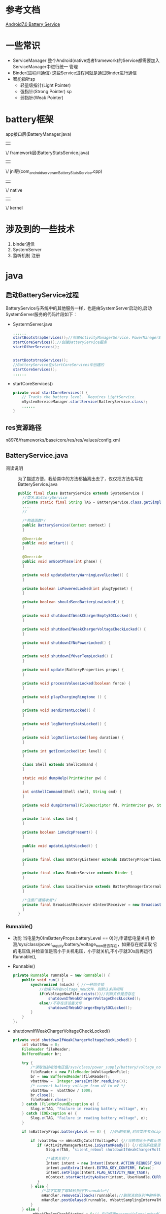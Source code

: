 * 参考文档
[[http://blog.csdn.net/gaugamela/article/details/52920222][Android7.0 Battery Service]]
* 一些常识
  + ServiceManager
    整个Android(native或者framework)的Service都需要加入ServiceManager中进行统一
    管理
  + Binder(进程间通信)
    这些Service进程间就是通过Binder进行通信
  + 智能指针sp
    + 轻量级指针(Light Pointer)
    + 强指针(Strong Pointer) sp
    + 弱指针(Weak Pointer)
* battery框架
   app接口层(BatteryManager.java)
                  ||
                  \/
            framework层(BatteryStatsService.java)
                  ||
                  \/
jni层(com_android_server_am_BatteryStatsService.cpp)
                  ||
                  \/
                native
                  ||
                  \/
                kernel
* 涉及到的一些技术
1. binder通信
2. SystemServer
3. 监听机制
   注册
* java 
** 启动BatteryService过程
   BatteryService与系统中的其他服务一样，也是由SystemServer启动的,启动
   SystemServer服务的代码片段如下：
   + SystermServer.java
     #+begin_src java
     ......
     startBootstrapServices();//创建ActivityManagerService，PowerManagerService 开始服务
     startCoreServices();//创建BatteryService服务
     startOtherServices();


     startBootstrapServices();
     //BatteryService在startCoreServices中创建的
     startCoreServices();
     ......
     #+end_src
   + startCoreServices()
     #+begin_src java
     private void startCoreServices() {
         // Tracks the battery level.  Requires LightService.
         mSystemServiceManager.startService(BatteryService.class);
         ......
     }
     #+end_src
** res资源路径
   n8976/frameworks/base/core/res/res/values/config.xml
** BatteryService.java
   + 阅读说明 ::
      为了描述方便，我给类中的方法都抽离出去了，仅仅把方法名写在
      BatteryService.java    
     #+begin_src java
     public final class BatteryService extends SystemService {
       //类名:BatteryService
       private static final String TAG = BatteryService.class.getSimpleName();
       ....
       //
   
       /*构造函数*/
       public BatteryService(Context context) {
       }
   
       @Override
       public void onStart() {
       }
   
       @Override
       public void onBootPhase(int phase) {
       }
   
       private void updateBatteryWarningLevelLocked() {
       }
       
       private boolean isPoweredLocked(int plugTypeSet) {
       }
       
       private boolean shouldSendBatteryLowLocked() {
       }
       
       private void shutdownIfWeakChargerEmptySOCLocked() {
       }
       
       private void shutdownIfWeakChargerVoltageCheckLocked() {
       }
   
       private void shutdownIfNoPowerLocked() {
       }
   
       private void shutdownIfOverTempLocked() {
       }
   
       private void update(BatteryProperties props) {
       }
   
       private void processValuesLocked(boolean force) {
       }
       
       private void playChargingRingtone () {
       }
   
       private void sendIntentLocked() {
       }
   
       private void logBatteryStatsLocked() {
       }
       
       private void logOutlierLocked(long duration) {
       }
   
       private int getIconLocked(int level) {
       }
   
       class Shell extends ShellCommand {
       }
   
       static void dumpHelp(PrintWriter pw) {
       }
       
       int onShellCommand(Shell shell, String cmd) {
       }
   
       private void dumpInternal(FileDescriptor fd, PrintWriter pw, String[] args) {
       }
   
       private final class Led {
       }
       
       private boolean isHvdcpPresent() {
       }
   
       public void updateLightsLocked() {
       }
   
       private final class BatteryListener extends IBatteryPropertiesListener.Stub {
       }
   
       private final class BinderService extends Binder {
       }
   
       private final class LocalService extends BatteryManagerInternal {
       }
   
       /*注册广播接收者*/
       private final BroadcastReceiver mIntentReceiver = new BroadcastReceiver() {
       }
     }
     #+end_src
*** Runnable()
    + 功能
      当电量为0(mBatteryProps.batteryLevel == 0)时,申请低电量关机
      检测/sys/class/power_supply/battery/voltage_now是否存在，如果存在就读取
      它的电压值,并检查值是否小于关机电压，小于就关机,不小于就30s后再运行
      Runnable(),
    + Runnable()
      #+begin_src java
      private Runnable runnable = new Runnable() {
          public void run() {
              synchronized (mLock) { //一种同步锁
                  //如果不存在voltage_now文件，则默认关闭间隔
                  if(mVoltageNowFile.exists())//判断文件是否存在
                      shutdownIfWeakChargerVoltageCheckLocked();
                  else//不存在该设备文件
                      shutdownIfWeakChargerEmptySOCLocked();
              }
          }
      };
      #+end_src
    + shutdownIfWeakChargerVoltageCheckLocked()
      #+begin_src java
      private void shutdownIfWeakChargerVoltageCheckLocked() {
          int vbattNow = 0;
          FileReader fileReader;
          BufferedReader br;

          try {
              /*读取当前电池电压值/sys/class/power_supply/battery/voltage_now*/
              fileReader = new FileReader(mVoltageNowFile);
              br = new BufferedReader(fileReader);
              vbattNow =  Integer.parseInt(br.readLine());
              /* convert battery voltage from uV to mV */
              vbattNow =  vbattNow / 1000;
              br.close();
              fileReader.close();
          } catch (FileNotFoundException e) {
              Slog.e(TAG, "Failure in reading battery voltage", e);
          } catch (IOException e) {
              Slog.e(TAG, "Failure in reading battery voltage", e);
          }

          if (mBatteryProps.batteryLevel == 0) {  //0%的电量,对应文件节点capacity

              if (vbattNow <= mWeakChgCutoffVoltageMv) {//当前电压小于截止电压
                 if (ActivityManagerNative.isSystemReady()) {//检测系统是否准备读取就绪
                     Slog.e(TAG, "silent_reboot shutdownIfWeakChargerVoltageCheckLocked");

                     /*请求关机*/
                     Intent intent = new Intent(Intent.ACTION_REQUEST_SHUTDOWN);
                     intent.putExtra(Intent.EXTRA_KEY_CONFIRM, false);
                     intent.setFlags(Intent.FLAG_ACTIVITY_NEW_TASK);
                     mContext.startActivityAsUser(intent, UserHandle.CURRENT);
                 }
              } else {
                   /*以下实现了每30秒执行下runnable*/
                   mHandler.removeCallbacks(runnable);//删除消息队列中的等等处理的runnable
                   mHandler.postDelayed(runnable, mVbattSamplingIntervalMsec);//每30秒执行下runnable
              }
          } else {
               mWeakChgSocCheckStarted = 0;// 在中使用processValuesLocked()
          }
      }
      #+end_src
    + shutdownIfWeakChargerEmptySOCLocked()
      #+begin_src java
      private void shutdownIfWeakChargerEmptySOCLocked() {

          if (mBatteryProps.batteryLevel == 0) {
              if (mInitiateShutdown) {
                 if (ActivityManagerNative.isSystemReady()) {//检测系统是否处于读取就绪
                      Slog.e(TAG, "silent_reboot shutdownIfWeakChargerEmptySOCLocked");
                      
                      /*请求关机*/
                      Intent intent = new Intent(Intent.ACTION_REQUEST_SHUTDOWN);
                      intent.putExtra(Intent.EXTRA_KEY_CONFIRM, false);
                      intent.setFlags(Intent.FLAG_ACTIVITY_NEW_TASK);
                      mContext.startActivityAsUser(intent, UserHandle.CURRENT);
                  }
              } else {
              
                   mInitiateShutdown = true;
                   /*定时30s检测一下,有点像定时器，每30秒执行一下runnable*/
                   mHandler.removeCallbacks(runnable);//关闭回调函数runnable
                   mHandler.postDelayed(runnable, mWeakChgMaxShutdownIntervalMsecs);//30秒后执行runnable()
              }
          } else {
               mInitiateShutdown = false;
               mWeakChgSocCheckStarted = 0;
          }
      }
      #+end_src
*** BatteryService()
   #+begin_src java
   /*构造函数 只是从资源中取一些值*/
   public BatteryService(Context context) {
       super(context);  //调用父类的方法

       mContext = context;
       mHandler = new Handler(true /*async*/);//创建一个中断对象，并允许中断

       //内部类led,控制不同电量下led灯的颜色
       mLed = new Led(context, getLocalService(LightsManager.class));

       //获取电量统计服务 BatteryStatsService
       mBatteryStats = BatteryStatsService.getService();


       /*以下是根据配置文件，定义不同电量对应的等级*/


       //从ro.cutoff_voltage_mv获取截止电压3200
       mWeakChgCutoffVoltageMv = SystemProperties.getInt("ro.cutoff_voltage_mv", 0);
       /* 2700mV UVLO voltage 欠压锁定电压*/
       if (mWeakChgCutoffVoltageMv > 2700)
          mVoltageNowFile = new File("/sys/class/power_supply/battery/voltage_now");//获取当前电压

       //电池危急的电量；当电池电量低于此值时，将强制关机  ==5
       mCriticalBatteryLevel = mContext.getResources().getInteger(
               com.android.internal.R.integer.config_criticalBatteryWarningLevel);
       //低电警告的电量；当电池电量低于此值时，系统报警，例如闪烁LED灯等==15
       mLowBatteryWarningLevel = mContext.getResources().getInteger(
               com.android.internal.R.integer.config_lowBatteryWarningLevel);
       //关闭低电警告的电量；当电池电量高于此值时，结束低电状态，停止警示灯==5
       mLowBatteryCloseWarningLevel = mLowBatteryWarningLevel + mContext.getResources().getInteger(
               com.android.internal.R.integer.config_lowBatteryCloseWarningBump);
       //关机电池的温度==680
       mShutdownBatteryTemperature = mContext.getResources().getInteger(
               com.android.internal.R.integer.config_shutdownBatteryTemperature);


       //如果invalid_charger开关存在，则监视无效的充电器消息
       //监控终端是否连接不匹配的充电器
       if (new File("/sys/devices/virtual/switch/invalid_charger/state").exists()) {

           //UEventObserver是一个从内核接收UEvent的抽象类
           UEventObserver invalidChargerObserver = new UEventObserver() {
               @Override
               public void onUEvent(UEvent event) {
                   final int invalidCharger = "1".equals(event.get("SWITCH_STATE")) ? 1 : 0;
                   synchronized (mLock) {//一种同步机制，
                       if (mInvalidCharger != invalidCharger) {
                           mInvalidCharger = invalidCharger;
                       }
                   }
               }
           };
           invalidChargerObserver.startObserving(
                   "DEVPATH=/devices/virtual/switch/invalid_charger");
       }
   }
   #+end_src
*** onStart()
    + onStart()
      #+begin_src java
      public void onStart() {
            //获取电源属性服务的BinderProxy对象
            //电源属性服务运行在android的healthd进程中
            //对应文件为system/core/healthd/BatteryPropertiesRegistrar.cpp
            //这个写法确实很风骚，java层通过Binder直接与native层通信
            IBinder b = ServiceManager.getService("batteryproperties");
            //xx.Stub.asInterface(b)继承xx对象，即batteryproperties
            final IBatteryPropertiesRegistrar batteryPropertiesRegistrar =
                    IBatteryPropertiesRegistrar.Stub.asInterface(b);
            try {
                //向电源属性服务注册一个回调接口
                //当电源属性发生变化时，BatteryListener的batteryPropertiesChanged函数将被调用
                //注册监听器,更改属性
                batteryPropertiesRegistrar.registerListener(new BatteryListener());
            } catch (RemoteException e) {
                // Should never happen.
            }

            mBinderService = new BinderService();
            //与PMS等很多系统服务一样，将自己注册到service manager进程中
            publishBinderService("battery", mBinderService);//存在进程间通信
            //对于基于LocalServices管理的对象而言，这个函数调用相当于单例模式的进阶版
            //以后BatteryManagerInternal接口类型的对象，只能有BatteryService的内部类LocalService一个
            //publishLocalService 只是本进程使用,不存在进程间通信问题
            publishLocalService(BatteryManagerInternal.class, new LocalService());
      }
      #+end_src
    + BatteryListener
      #+begin_src java
      private final class BatteryListener extends IBatteryPropertiesListener.Stub {
          @Override public void batteryPropertiesChanged(BatteryProperties props) {
          
              //重置当前线程UID/PID标识
              final long identity = Binder.clearCallingIdentity();
              try {
                  /*电源属性发生变化后，回调BatteryService的update函数*/
                  BatteryService.this.update(props);
              } finally {
                  Binder.restoreCallingIdentity(identity);//恢复到以前线程的UID/PID标识
              }
         }
      }
      #+end_src
    + BatteryService类中的update()
      #+begin_src java
      private void update(BatteryProperties props) {
          synchronized (mLock) {
              /*从代码来看，mUpdatesStopped默认为false，通过shell command才有可能改变*/
              if (!mUpdatesStopped) {

                  /*更新mBatteryProps属性*/
                  mBatteryProps = props;
                  // Process the new values.
                  //更新电源相关的信息，后文详细介绍
                  //false不强制刷新
                  processValuesLocked(false);//实现广播电池发生改变的消息
              } else {
                  mLastBatteryProps.set(props);//设置电池属性
              }
          }
      }
      #+end_src
    + processValuesLocked()
      #+begin_src java
      private void processValuesLocked(boolean force) {
          /*force表示是否强制更新信息,当force为false时，只有新旧信息不一致才更新*/
          boolean logOutlier = false;
          long dischargeDuration = 0;

          /*判断当前电量是否危险;mBatteryProps由电源属性服务提供,危险为true*/
          mBatteryLevelCritical = (mBatteryProps.batteryLevel <= mCriticalBatteryLevel);
          
          /*以下是得到充电的类型*/
          if (mBatteryProps.chargerAcOnline) {
              mPlugType = BatteryManager.BATTERY_PLUGGED_AC;
          } else if (mBatteryProps.chargerUsbOnline) {
              mPlugType = BatteryManager.BATTERY_PLUGGED_USB;
          } else if (mBatteryProps.chargerWirelessOnline) {
              mPlugType = BatteryManager.BATTERY_PLUGGED_WIRELESS;
          } else {
              mPlugType = BATTERY_PLUGGED_NONE;
          }

          if (DEBUG) {
              Slog.d(TAG, "Processing new values: "
                      + "chargerAcOnline=" + mBatteryProps.chargerAcOnline
                      + ", chargerUsbOnline=" + mBatteryProps.chargerUsbOnline
                      + ", chargerWirelessOnline=" + mBatteryProps.chargerWirelessOnline
                      + ", maxChargingCurrent" + mBatteryProps.maxChargingCurrent
                      + ", maxChargingVoltage" + mBatteryProps.maxChargingVoltage
                      + ", chargeCounter" + mBatteryProps.batteryChargeCounter
                      + ", batteryStatus=" + mBatteryProps.batteryStatus
                      + ", batteryHealth=" + mBatteryProps.batteryHealth
                      + ", batteryPresent=" + mBatteryProps.batteryPresent
                      + ", batteryLevel=" + mBatteryProps.batteryLevel
                      + ", batteryTechnology=" + mBatteryProps.batteryTechnology
                      + ", batteryVoltage=" + mBatteryProps.batteryVoltage
                      + ", batteryTemperature=" + mBatteryProps.batteryTemperature
                      + ", batteryThermalTemperature=" + mBatteryProps.xothermalTemp // MODIFIED by v-nj-fuyin.liu, 2016-05-20,BUG-2167030
                      + ", mBatteryLevelCritical=" + mBatteryLevelCritical
                      + ", mPlugType=" + mPlugType);
          }

          //把电池属性放到电池状态里
          try {

              /*将信息提交给电源统计服务，我们介绍BatteryStatsService时，再分析该函数*/
              /*更新电池数据*/
              mBatteryStats.setBatteryState(mBatteryProps.batteryStatus, mBatteryProps.batteryHealth,
                      mPlugType, mBatteryProps.batteryLevel, mBatteryProps.batteryTemperature,
                      mBatteryProps.batteryVoltage, mBatteryProps.batteryChargeCounter);
          } catch (RemoteException e) {
              // Should never happen.
          }

          /*
           * Schedule Weak Charger shutdown thread if:
           * Battery level = 0, Charger is pluggedin and cutoff voltage is valid.
           */
           /*如果电量为0，充电器插入，截止电压有效，则调度弱电量充电关机线程*/
          if ((mBatteryProps.batteryLevel == 0)
                   && (mWeakChgSocCheckStarted == 0)
                   && (mWeakChgCutoffVoltageMv > 0)
                   && (mPlugType != BATTERY_PLUGGED_NONE)) {

                   /*定时30s后，执行runnable()关机*/
                   mWeakChgSocCheckStarted = 1;
                   mHandler.removeCallbacks(runnable);
                   mHandler.postDelayed(runnable, mVbattSamplingIntervalMsec);
          }

          /*电池没电了(batteryLevel==0)且未充电时，拉起关机对话框*/
          shutdownIfNoPowerLocked();
          
          /*电池温度过高(默认为68C),拉起关机对话框*/
          shutdownIfOverTempLocked();

          /*强制更新，或电源相关属性发生变化时，进行对应操作*/
          /*force为强制刷新控制，当前电池属性与上次属性不同时，则执行下面的*/
          if (force || (mBatteryProps.batteryStatus != mLastBatteryStatus ||
                  mBatteryProps.batteryHealth != mLastBatteryHealth ||
                  mBatteryProps.batteryPresent != mLastBatteryPresent ||
                  mBatteryProps.batteryLevel != mLastBatteryLevel ||
                  mPlugType != mLastPlugType ||
                  mBatteryProps.batteryVoltage != mLastBatteryVoltage ||
                  mBatteryProps.batteryTemperature != mLastBatteryTemperature ||
                  mBatteryProps.maxChargingCurrent != mLastMaxChargingCurrent ||
                  mBatteryProps.maxChargingVoltage != mLastMaxChargingVoltage ||
                  mBatteryProps.batteryChargeCounter != mLastChargeCounter ||
                  mInvalidCharger != mLastInvalidCharger)) {

              /*充电状态发生变化(不关注充电的方式,即usb变为AC之类的,只是关注充电
              变为未充电等事件)*/
              if (mPlugType != mLastPlugType) {
                  if (mLastPlugType == BATTERY_PLUGGED_NONE) {//插上充电器
                      // discharging -> charging

                      // There's no value in this data unless we've discharged at least once and the
                      // battery level has changed; so don't log until it does.
                      /*记录一下不充电待机的情况下,放电持续时间*/
                      if (mDischargeStartTime != 0 && mDischargeStartLevel != mBatteryProps.batteryLevel) {
                          dischargeDuration = SystemClock.elapsedRealtime() - mDischargeStartTime;
                          logOutlier = true;
                          /*写日志*/
                          EventLog.writeEvent(EventLogTags.BATTERY_DISCHARGE, dischargeDuration,
                                  mDischargeStartLevel, mBatteryProps.batteryLevel);
                          // make sure we see a discharge event before logging again
                          mDischargeStartTime = 0;
                      }
                  } else if (mPlugType == BATTERY_PLUGGED_NONE) {//拔掉充电器
                      // charging -> discharging or we just powered up
                      /*本次充电结束,重新开始计算耗电情况,于是初始化下面的变量*/
                      mDischargeStartTime = SystemClock.elapsedRealtime();
                      mDischargeStartLevel = mBatteryProps.batteryLevel;
                  }
              }
              
              /*以下是记录电源的状态信息,电量信息*/
              if (mBatteryProps.batteryStatus != mLastBatteryStatus ||
                      mBatteryProps.batteryHealth != mLastBatteryHealth ||
                      mBatteryProps.batteryPresent != mLastBatteryPresent ||
                      mPlugType != mLastPlugType) {
                  EventLog.writeEvent(EventLogTags.BATTERY_STATUS,
                          mBatteryProps.batteryStatus, mBatteryProps.batteryHealth, mBatteryProps.batteryPresent ? 1 : 0,
                          mPlugType, mBatteryProps.batteryTechnology);
              }
              if (mBatteryProps.batteryLevel != mLastBatteryLevel) {
                  // Don't do this just from voltage or temperature changes, that is
                  // too noisy.
                  EventLog.writeEvent(EventLogTags.BATTERY_LEVEL,
                          mBatteryProps.batteryLevel, mBatteryProps.batteryVoltage, mBatteryProps.batteryTemperature);
              }

              /*电池电量低到危险的程度,且没充电,记录耗电时间*/
              if (mBatteryLevelCritical && !mLastBatteryLevelCritical &&
                      mPlugType == BATTERY_PLUGGED_NONE) {
                  // We want to make sure we log discharge cycle outliers
                  // if the battery is about to die.
                  dischargeDuration = SystemClock.elapsedRealtime() - mDischargeStartTime;
                  logOutlier = true;
              }

              /*以下是判断电源是否处于低电模式*/
              if (!mBatteryLevelLow) {
                  // Should we now switch in to low battery mode?
                  /*当前未充电,且当前电量小于提醒电量,设置低电量为true*/
                  if (mPlugType == BATTERY_PLUGGED_NONE
                          && mBatteryProps.batteryLevel <= mLowBatteryWarningLevel) {
                      mBatteryLevelLow = true;
                  }
              } else {
                  // Should we now switch out of low battery mode?
                  if (mPlugType != BATTERY_PLUGGED_NONE) {
                      /*开始充电了,退出低电量模式*/
                      mBatteryLevelLow = false;
                  } else if (mBatteryProps.batteryLevel >= mLowBatteryCloseWarningLevel)  {
                      /*电池电量充足,退出低电量模式*/
                      mBatteryLevelLow = false;
                  } else if (force && mBatteryProps.batteryLevel >= mLowBatteryWarningLevel) {
                      // If being forced, the previous state doesn't matter, we will just
                      // absolutely check to see if we are now above the warning level.
                      /*强制刷新时,忽略之前的状态*/
                      mBatteryLevelLow = false;
                  }
              }

              /*发送广播ACTION_BATTERY_CHANGED到BatteryManager,内含电源当前的全部信息,BatteryManager再把
              消息发送给所有用户*/
              sendIntentLocked();

              // Separate broadcast is sent for power connected / not connected
              // since the standard intent will not wake any applications and some
              // applications may want to have smart behavior based on this.
              /*发送广播，通知电源已连接*/
              
              /*手机连接电源 && 上次充电状态为不充电*/
              if (mPlugType != 0 && mLastPlugType == 0) {
                  mHandler.post(new Runnable() {
                      @Override
                      public void run() {
                          Intent statusIntent = new Intent(Intent.ACTION_POWER_CONNECTED);
                          statusIntent.setFlags(Intent.FLAG_RECEIVER_REGISTERED_ONLY_BEFORE_BOOT);
                          mContext.sendBroadcastAsUser(statusIntent, UserHandle.ALL);
                          // MODIFIED by fan.zhou, 2016-12-20,BUG-3694712
                          final boolean enabled = Settings.Global.getInt(mContext.getContentResolver(),
                                Settings.Global.CHARGING_SOUNDS_ENABLED, 1) != 0;
                          if(enabled){
                              playChargingRingtone(); //充电铃声
                          }
                          // MODIFIED by fan.zhou, 2016-12-20,BUG-3694712
                      }
                  });
              }
              /*未连接电源 && 上次状态为充电状态*/
              else if (mPlugType == 0 && mLastPlugType != 0) {
                  mHandler.post(new Runnable() {//发送消息到消息队列中
                      @Override
                      public void run() {
                          Intent statusIntent = new Intent(Intent.ACTION_POWER_DISCONNECTED);
                          statusIntent.setFlags(Intent.FLAG_RECEIVER_REGISTERED_ONLY_BEFORE_BOOT);
                          mContext.sendBroadcastAsUser(statusIntent, UserHandle.ALL);
                          String value = SystemProperties.get("sys.boot_completed", "0");
                          if ("1".equals(value)) {
                             final boolean enabled = Settings.Global.getInt(mContext.getContentResolver(),
                                   Settings.Global.CHARGING_SOUNDS_ENABLED, 1) != 0;
                             if(enabled){
                                 playChargingRingtone();//响铃
                             }
                          }
                      }
                  });
              }

              /*低电量状态*/
              if (shouldSendBatteryLowLocked()) {
                  mSentLowBatteryBroadcast = true;
                  /*发送广播，低电量*/
                  mHandler.post(new Runnable() {
                      @Override
                      public void run() {
                          Intent statusIntent = new Intent(Intent.ACTION_BATTERY_LOW);
                          statusIntent.setFlags(Intent.FLAG_RECEIVER_REGISTERED_ONLY_BEFORE_BOOT);
                          mContext.sendBroadcastAsUser(statusIntent, UserHandle.ALL);
                      }
                  });
              /*发送广播 电池电量OK状态*/
              } else if (mSentLowBatteryBroadcast && mLastBatteryLevel >= mLowBatteryCloseWarningLevel) {
                  mSentLowBatteryBroadcast = false;
                  mHandler.post(new Runnable() {
                      @Override
                      public void run() {
                          Intent statusIntent = new Intent(Intent.ACTION_BATTERY_OKAY);
                          statusIntent.setFlags(Intent.FLAG_RECEIVER_REGISTERED_ONLY_BEFORE_BOOT);
                          mContext.sendBroadcastAsUser(statusIntent, UserHandle.ALL);
                      }
                  });
              }

              // Update the battery LED
              /*根据电源的电量和状态,改变LED灯的颜色*/
              mLed.updateLightsLocked();

              /*log打印相关的,我无需关注它*/
              // This needs to be done after sendIntent() so that we get the lastest battery stats.
              if (logOutlier && dischargeDuration != 0) {
                  logOutlierLocked(dischargeDuration);
              }

              /*更新本地变量*/
              mLastBatteryStatus = mBatteryProps.batteryStatus;
              mLastBatteryHealth = mBatteryProps.batteryHealth;
              mLastBatteryPresent = mBatteryProps.batteryPresent;
              mLastBatteryLevel = mBatteryProps.batteryLevel;
              mLastPlugType = mPlugType;
              mLastBatteryVoltage = mBatteryProps.batteryVoltage;
              mLastBatteryTemperature = mBatteryProps.batteryTemperature;
              mLastMaxChargingCurrent = mBatteryProps.maxChargingCurrent;
              mLastMaxChargingVoltage = mBatteryProps.maxChargingVoltage;
              mLastChargeCounter = mBatteryProps.batteryChargeCounter;
              mLastBatteryLevelCritical = mBatteryLevelCritical;
              mLastInvalidCharger = mInvalidCharger;
          }
      }
      #+end_src
    + setBatteryState()
      BatteryStateService.java
      #+begin_src java
      public void setBatteryState(final int status, final int health, final int plugType,
            final int level, final int temp, final int volt, final int chargeUAh) {
          enforceCallingPermission();

          // BatteryService calls us here and we may update external state. It would be wrong
          // to block such a low level service like BatteryService on external stats like WiFi.
          mHandler.post(new Runnable() {
              @Override
              public void run() {
                  synchronized (mStats) {
                      final boolean onBattery = plugType == BatteryStatsImpl.BATTERY_PLUGGED_NONE;
                      if (mStats.isOnBattery() == onBattery) {
                          // The battery state has not changed, so we don't need to sync external
                          // stats immediately.
                          mStats.setBatteryStateLocked(status, health, plugType, level, temp, volt,
                                  chargeUAh);
                          return;
                      }
                  }

                  // Sync external stats first as the battery has changed states. If we don't sync
                  // immediately here, we may not collect the relevant data later.
                  updateExternalStatsSync("battery-state", BatteryStatsImpl.ExternalStatsSync.UPDATE_ALL);
                  synchronized (mStats) {
                      mStats.setBatteryStateLocked(status, health, plugType, level, temp, volt,
                              chargeUAh);
                  }
              }
          });
      }
      #+end_src
    + BinderService()
      #+begin_src java
      private final class BinderService extends Binder {
          @Override protected void dump(FileDescriptor fd, PrintWriter pw, String[] args) {
              if (mContext.checkCallingOrSelfPermission(android.Manifest.permission.DUMP)
                      != PackageManager.PERMISSION_GRANTED) {

                  pw.println("Permission Denial: can't dump Battery service from from pid="
                          + Binder.getCallingPid()
                          + ", uid=" + Binder.getCallingUid());
                  return;
              }

              dumpInternal(fd, pw, args);
          }

          @Override public void onShellCommand(FileDescriptor in, FileDescriptor out,
                  FileDescriptor err, String[] args, ResultReceiver resultReceiver) {
              (new Shell()).exec(this, in, out, err, args, resultReceiver);
          }
      }
      #+end_src
    + shutdownIfNoPowerLocked()
      #+begin_src java
      private void shutdownIfNoPowerLocked() {
          /*如果我们的电池严重不足,也没有电源关机.请等待系统引导，然后再尝试显示关闭对话框*/

          //[Charge] PowerOn/PowerOff Condition
          /*电池没电 && 没充电*/
          boolean needShutDown = (mBatteryProps.batteryLevel == 0 && !isPoweredLocked(BatteryManager.BATTERY_PLUGGED_ANY));
          
          /*低电压关机*/
          if (mContext.getResources().getBoolean(com.android.internal.R.bool.feature_tctfw_lowVoltageShutDown_on)) {
              needShutDown = needShutDown || mBatteryProps.batteryVoltage <= 3100;
          }
          //if (mBatteryProps.batteryLevel == 0 && !isPoweredLocked(BatteryManager.BATTERY_PLUGGED_ANY)) {
          if (needShutDown) {
              mHandler.post(new Runnable() {
                  @Override
                  public void run() {
                      if (ActivityManagerNative.isSystemReady()) {
                          Intent intent = new Intent(Intent.ACTION_REQUEST_SHUTDOWN);
                          intent.putExtra(Intent.EXTRA_KEY_CONFIRM, false);
                          intent.setFlags(Intent.FLAG_ACTIVITY_NEW_TASK);
                          mContext.startActivityAsUser(intent, UserHandle.CURRENT);
                      }
                  }
              });
          }
      }
      #+end_src
*** onBootPhase()
    + onBootPhase()
      #+begin_src java
      @Override
      public void onBootPhase(int phase) {
      /*BatteryService只需要在PHASE_ACTIVITY_MANAGER_READY后，在进行部分的初始化即可
      其它的服务也是通过这种方式，按需实现阶段化的初始化*/
      if (phase == PHASE_ACTIVITY_MANAGER_READY) {
              // check our power situation now that it is safe to display the shutdown dialog.
              synchronized (mLock) {
                  ContentObserver obs = new ContentObserver(mHandler) {
                      @Override
                      public void onChange(boolean selfChange) {
                          synchronized (mLock) {
                              updateBatteryWarningLevelLocked();
                          }
                      }
                  };
                  final ContentResolver resolver = mContext.getContentResolver();
                  /*监听设置中低电量警告的电量值是否改变，改变时调用updateBatteryWarningLevelLocked函数*/
                  resolver.registerContentObserver(Settings.Global.getUriFor(
                          Settings.Global.LOW_POWER_MODE_TRIGGER_LEVEL),
                          false, obs, UserHandle.USER_ALL);
                  updateBatteryWarningLevelLocked();
              }
          }
      }
      #+end_src
    + updateBatteryWarningLevelLocked()
      #+begin_src java
      private void updateBatteryWarningLevelLocked() {
          final ContentResolver resolver = mContext.getContentResolver();

          /*获取XML中配置的默认警告电量值*/
          int defWarnLevel = mContext.getResources().getInteger(
                  com.android.internal.R.integer.config_lowBatteryWarningLevel);

          /*获取设置中用户定义的电量警告值*/
          mLowBatteryWarningLevel = Settings.Global.getInt(resolver,
                  Settings.Global.LOW_POWER_MODE_TRIGGER_LEVEL, defWarnLevel);

          /*用户没有定义，则使用默认的*/
          if (mLowBatteryWarningLevel == 0) {
              mLowBatteryWarningLevel = defWarnLevel;
          }

          /**/
          /*警告值不能低于危险值*/
          if (mLowBatteryWarningLevel < mCriticalBatteryLevel) {
              mLowBatteryWarningLevel = mCriticalBatteryLevel;
          }
          /*计算出关闭警告的电量值*/
          mLowBatteryCloseWarningLevel = mLowBatteryWarningLevel + mContext.getResources().getInteger(
                  com.android.internal.R.integer.config_lowBatteryCloseWarningBump);

          /*更新电池信息(前面已提到，注册的接口回调时也会调用该函数)*/
          processValuesLocked(true);
      }
      #+end_src
*** 
* cpp
  + BatteryService.cpp
    #+begin_src cpp
    BatteryService::BatteryService() {
        const sp<IServiceManager> sm(defaultServiceManager());//获取ServiceManager
        if (sm != NULL) {
            const String16 name("batterystats");
            mBatteryStatService = interface_cast<IBatteryStats>(sm->getService(name));//batterystats服务
        }
    }
    bool BatteryService::addSensor(uid_t uid, int handle) {
        Mutex::Autolock _l(mActivationsLock);
        Info key(uid, handle);
        ssize_t index = mActivations.indexOf(key);
        if (index < 0) {
            index = mActivations.add(key);
        }
        Info& info(mActivations.editItemAt(index));
        info.count++;
        return info.count == 1;
    }
    #+end_src
